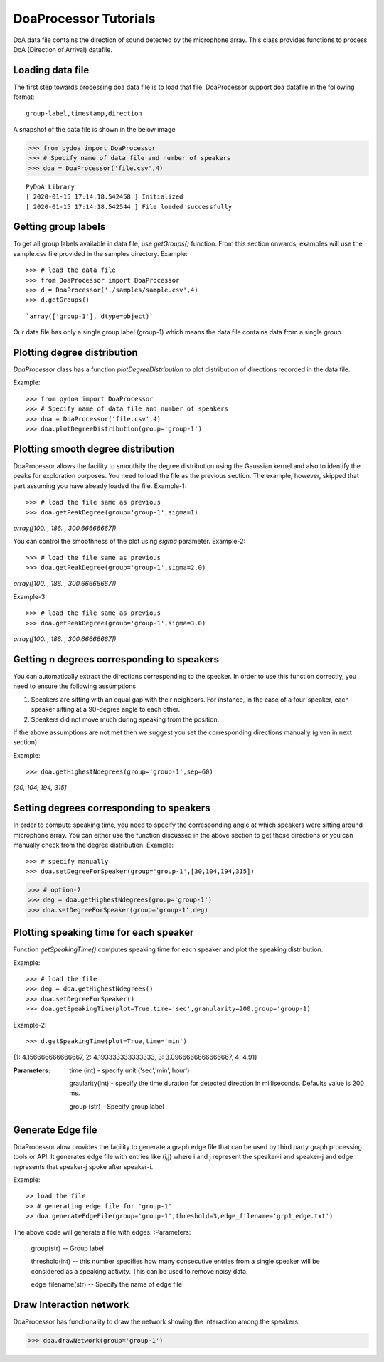 ====================================
DoaProcessor Tutorials
====================================

DoA data file contains the direction of sound detected by the microphone array. This class provides functions to process DoA (Direction of Arrival) datafile.

Loading data file
-----------------
The first step towards processing doa data file is to load that file. DoaProcessor support doa datafile in the following format::

   group-label,timestamp,direction

A snapshot of the data file is shown in the below image

>>> from pydoa import DoaProcessor
>>> # Specify name of data file and number of speakers
>>> doa = DoaProcessor('file.csv',4)

::

  PyDoA Library
  [ 2020-01-15 17:14:18.542458 ] Initialized
  [ 2020-01-15 17:14:18.542544 ] File loaded successfully


Getting group labels
--------------------
To get all group labels available in data file, use `getGroups()` function. From this section onwards, examples will use the sample.csv file provided in the samples directory.
Example::

>>> # load the data file
>>> from DoaProcessor import DoaProcessor
>>> d = DoaProcessor('./samples/sample.csv',4)
>>> d.getGroups()

::

`array(['group-1'], dtype=object)`

Our data file has only a single group label (group-1) which means the data file contains data from a single group.


Plotting degree distribution
----------------------------
`DoaProcessor` class has a function `plotDegreeDistribution` to plot distribution of directions recorded in the data file.

Example::

>>> from pydoa import DoaProcessor
>>> # Specify name of data file and number of speakers
>>> doa = DoaProcessor('file.csv',4)
>>> doa.plotDegreeDistribution(group='group-1')

.. image:: images/dist.png

Plotting smooth degree distribution
-----------------------------------
DoaProcessor allows the facility to smoothify the degree distribution using the Gaussian kernel and also to identify the peaks for exploration purposes.
You need to load the file as the previous section. The example, however, skipped that part assuming you have already loaded the file.
Example-1::

>>> # load the file same as previous
>>> doa.getPeakDegree(group='group-1',sigma=1)

.. image:: images/peak.png

`array([100.        , 186.        , 300.66666667])`

You can control the smoothness of the plot using `sigma` parameter.
Example-2::

>>> # load the file same as previous
>>> doa.getPeakDegree(group='group-1',sigma=2.0)

.. image:: images/peak-1.png

`array([100.        , 186.        , 300.66666667])`

Example-3::

>>> # load the file same as previous
>>> doa.getPeakDegree(group='group-1',sigma=3.0)

.. image:: images/peak-2.png

`array([100.        , 186.        , 300.66666667])`

Getting n degrees corresponding to speakers
--------------------------------------------
You can automatically extract the directions corresponding to the speaker. In order to use this function correctly, you need to ensure the following assumptions

1. Speakers are sitting with an equal gap with their neighbors. For instance, in the case of a four-speaker, each speaker sitting at a 90-degree angle to each other.
2. Speakers did not move much during speaking from the position.

If the above assumptions are not met then we suggest you set the corresponding directions manually (given in next section)

Example::

>>> doa.getHighestNdegrees(group='group-1',sep=60)

`[30, 104, 194, 315]`

Setting degrees corresponding to speakers
------------------------------------------
In order to compute speaking time, you need to specify the corresponding angle at which speakers were sitting around microphone array.
You can either use the function discussed in the above section to get those directions or you can manually check from the degree distribution.
Example::

>>> # specify manually
>>> doa.setDegreeForSpeaker(group='group-1',[30,104,194,315])

>>> # option-2
>>> deg = doa.getHighestNdegrees(group='group-1')
>>> doa.setDegreeForSpeaker(group='group-1',deg)

Plotting speaking time for each speaker
----------------------------------------
Function `getSpeakingTime()` computes speaking time for each speaker and plot the speaking distribution.

Example::

>>> # load the file
>>> deg = doa.getHighestNdegrees()
>>> doa.setDegreeForSpeaker()
>>> doa.getSpeakingTime(plot=True,time='sec',granularity=200,group='group-1)

.. image:: images/spk.png

Example-2::

>>> d.getSpeakingTime(plot=True,time='min')

.. image:: images/spk_min.png

{1: 4.156666666666667, 2: 4.193333333333333, 3: 3.0966666666666667, 4: 4.91}


:Parameters:

    time (int) - specify unit ('sec','min','hour')

    graularity(int) - specify the time duration for detected direction in milliseconds. Defaults value is 200 ms.

    group (str) - Specify group label



Generate Edge file
-------------------
DoaProcessor alow provides the facility to generate a graph edge file that can be used by third party graph processing tools or API. It generates edge file with entries like (i,j) where i and j represent the speaker-i and speaker-j and edge represents that speaker-j spoke after speaker-i.

Example::

>> load the file
>> # generating edge file for 'group-1'
>> doa.generateEdgeFile(group='group-1',threshold=3,edge_filename='grp1_edge.txt')

The above code will generate a file with edges.
:Parameters:

   group(str) -- Group label

   threshold(int) -- this number specifies how many consecutive entries from a single speaker will be considered as a speaking activity. This can be used to remove noisy data.

   edge_filename(str) -- Specify the name of edge file


Draw Interaction network
-------------------------
DoaProcessor has functionality to draw the network showing the interaction among the speakers.

>>> doa.drawNetwork(group='group-1')

.. image:: images/net.png

  Size of the node represent the speaking time.

  Green node: Corresponding speaker's speaking time is greater than average speaking time.

  Red node: Corresponding speaker's speaking time is less than average speaking time.

